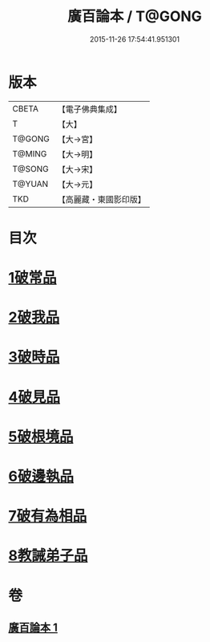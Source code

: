 #+TITLE: 廣百論本 / T@GONG
#+DATE: 2015-11-26 17:54:41.951301
* 版本
 |     CBETA|【電子佛典集成】|
 |         T|【大】     |
 |    T@GONG|【大→宮】   |
 |    T@MING|【大→明】   |
 |    T@SONG|【大→宋】   |
 |    T@YUAN|【大→元】   |
 |       TKD|【高麗藏・東國影印版】|

* 目次
* [[file:KR6m0014_001.txt::001-0182a26][1破常品]]
* [[file:KR6m0014_001.txt::0182c18][2破我品]]
* [[file:KR6m0014_001.txt::0183b11][3破時品]]
* [[file:KR6m0014_001.txt::0184a4][4破見品]]
* [[file:KR6m0014_001.txt::0184b26][5破根境品]]
* [[file:KR6m0014_001.txt::0185a19][6破邊執品]]
* [[file:KR6m0014_001.txt::0185c12][7破有為相品]]
* [[file:KR6m0014_001.txt::0186b5][8教誡弟子品]]
* 卷
** [[file:KR6m0014_001.txt][廣百論本 1]]
